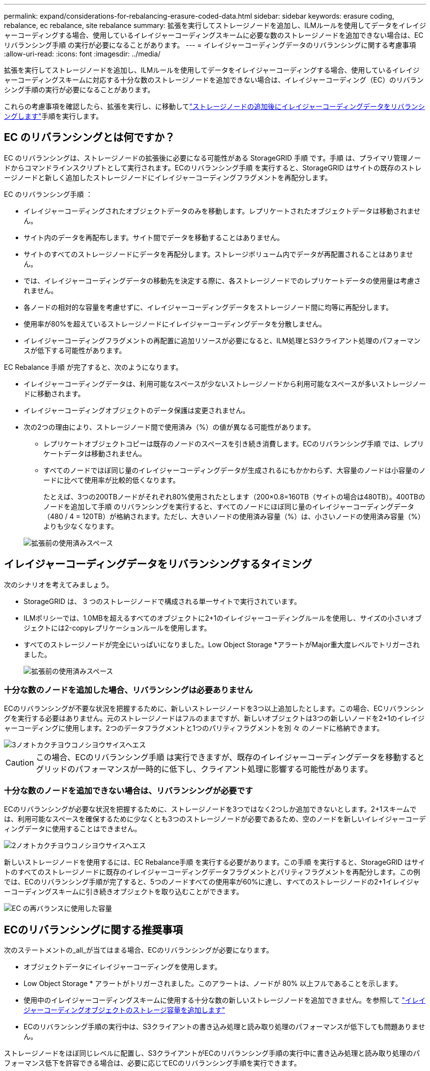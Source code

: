 ---
permalink: expand/considerations-for-rebalancing-erasure-coded-data.html 
sidebar: sidebar 
keywords: erasure coding, rebalance, ec rebalance, site rebalance 
summary: 拡張を実行してストレージノードを追加し、ILMルールを使用してデータをイレイジャーコーディングする場合、使用しているイレイジャーコーディングスキームに必要な数のストレージノードを追加できない場合は、ECリバランシング手順 の実行が必要になることがあります。 
---
= イレイジャーコーディングデータのリバランシングに関する考慮事項
:allow-uri-read: 
:icons: font
:imagesdir: ../media/


[role="lead"]
拡張を実行してストレージノードを追加し、ILMルールを使用してデータをイレイジャーコーディングする場合、使用しているイレイジャーコーディングスキームに対応する十分な数のストレージノードを追加できない場合は、イレイジャーコーディング（EC）のリバランシング手順の実行が必要になることがあります。

これらの考慮事項を確認したら、拡張を実行し、に移動してlink:rebalancing-erasure-coded-data-after-adding-storage-nodes.html["ストレージノードの追加後にイレイジャーコーディングデータをリバランシングします"]手順を実行します。



== EC のリバランシングとは何ですか？

EC のリバランシングは、ストレージノードの拡張後に必要になる可能性がある StorageGRID 手順 です。手順 は、プライマリ管理ノードからコマンドラインスクリプトとして実行されます。ECのリバランシング手順 を実行すると、StorageGRID はサイトの既存のストレージノードと新しく追加したストレージノードにイレイジャーコーディングフラグメントを再配分します。

EC のリバランシング手順 ：

* イレイジャーコーディングされたオブジェクトデータのみを移動します。レプリケートされたオブジェクトデータは移動されません。
* サイト内のデータを再配布します。サイト間でデータを移動することはありません。
* サイトのすべてのストレージノードにデータを再配分します。ストレージボリューム内でデータが再配置されることはありません。
* では、イレイジャーコーディングデータの移動先を決定する際に、各ストレージノードでのレプリケートデータの使用量は考慮されません。
* 各ノードの相対的な容量を考慮せずに、イレイジャーコーディングデータをストレージノード間に均等に再配分します。
* 使用率が80%を超えているストレージノードにイレイジャーコーディングデータを分散しません。
* イレイジャーコーディングフラグメントの再配置に追加リソースが必要になると、ILM処理とS3クライアント処理のパフォーマンスが低下する可能性があります。


EC Rebalance 手順 が完了すると、次のようになります。

* イレイジャーコーディングデータは、利用可能なスペースが少ないストレージノードから利用可能なスペースが多いストレージノードに移動されます。
* イレイジャーコーディングオブジェクトのデータ保護は変更されません。
* 次の2つの理由により、ストレージノード間で使用済み（%）の値が異なる可能性があります。
+
** レプリケートオブジェクトコピーは既存のノードのスペースを引き続き消費します。ECのリバランシング手順 では、レプリケートデータは移動されません。
** すべてのノードでほぼ同じ量のイレイジャーコーディングデータが生成されるにもかかわらず、大容量のノードは小容量のノードに比べて使用率が比較的低くなります。
+
たとえば、3つの200TBノードがそれぞれ80%使用されたとします（200&#215;0.8=160TB（サイトの場合は480TB）。400TBのノードを追加して手順 のリバランシングを実行すると、すべてのノードにほぼ同じ量のイレイジャーコーディングデータ（480 / 4 = 120TB）が格納されます。ただし、大きいノードの使用済み容量（%）は、小さいノードの使用済み容量（%）よりも少なくなります。

+
image::../media/used_space_with_larger_node.png[拡張前の使用済みスペース]







== イレイジャーコーディングデータをリバランシングするタイミング

次のシナリオを考えてみましょう。

* StorageGRID は、 3 つのストレージノードで構成される単一サイトで実行されています。
* ILMポリシーでは、1.0MBを超えるすべてのオブジェクトに2+1のイレイジャーコーディングルールを使用し、サイズの小さいオブジェクトには2-copyレプリケーションルールを使用します。
* すべてのストレージノードが完全にいっぱいになりました。Low Object Storage *アラートがMajor重大度レベルでトリガーされました。
+
image::../media/used_space_before_expansion.png[拡張前の使用済みスペース]





=== 十分な数のノードを追加した場合、リバランシングは必要ありません

ECのリバランシングが不要な状況を把握するために、新しいストレージノードを3つ以上追加したとします。この場合、ECリバランシングを実行する必要はありません。元のストレージノードはフルのままですが、新しいオブジェクトは3つの新しいノードを2+1のイレイジャーコーディングに使用します。2つのデータフラグメントと1つのパリティフラグメントを別 々 のノードに格納できます。

image::../media/used_space_after_3_node_expansion.png[3ノオトカクチヨウコノシヨウサイスヘエス]


CAUTION: この場合、ECのリバランシング手順 は実行できますが、既存のイレイジャーコーディングデータを移動するとグリッドのパフォーマンスが一時的に低下し、クライアント処理に影響する可能性があります。



=== 十分な数のノードを追加できない場合は、リバランシングが必要です

ECのリバランシングが必要な状況を把握するために、ストレージノードを3つではなく2つしか追加できないとします。2+1スキームでは、利用可能なスペースを確保するために少なくとも3つのストレージノードが必要であるため、空のノードを新しいイレイジャーコーディングデータに使用することはできません。

image::../media/used_space_after_2_node_expansion.png[2ノオトカクチヨウコノシヨウサイスヘエス]

新しいストレージノードを使用するには、EC Rebalance手順 を実行する必要があります。この手順 を実行すると、StorageGRID はサイトのすべてのストレージノードに既存のイレイジャーコーディングデータフラグメントとパリティフラグメントを再配分します。この例では、ECのリバランシング手順が完了すると、5つのノードすべての使用率が60%に達し、すべてのストレージノードの2+1イレイジャーコーディングスキームに引き続きオブジェクトを取り込むことができます。

image::../media/used_space_after_ec_rebalance.png[EC の再バランスに使用した容量]



== ECのリバランシングに関する推奨事項

次のステートメントの_all_が当てはまる場合、ECのリバランシングが必要になります。

* オブジェクトデータにイレイジャーコーディングを使用します。
* Low Object Storage * アラートがトリガーされました。このアラートは、ノードが 80% 以上フルであることを示します。
* 使用中のイレイジャーコーディングスキームに使用する十分な数の新しいストレージノードを追加できません。を参照して link:adding-storage-capacity-for-erasure-coded-objects.html["イレイジャーコーディングオブジェクトのストレージ容量を追加します"]
* ECのリバランシング手順の実行中は、S3クライアントの書き込み処理と読み取り処理のパフォーマンスが低下しても問題ありません。


ストレージノードをほぼ同じレベルに配置し、S3クライアントがECのリバランシング手順の実行中に書き込み処理と読み取り処理のパフォーマンス低下を許容できる場合は、必要に応じてECのリバランシング手順を実行できます。



== EC のリバランシングが手順 と他のメンテナンスタスクと連携する仕組み

ECリバランシング手順 を実行するときに一部のメンテナンス手順を実行することはできません。

[cols="1a,2a"]
|===
| 手順 | EC のリバランシングで許可される手順 ？ 


 a| 
追加の EC リバランシング手順
 a| 
いいえ。

一度に実行できる EC のリバランシング手順 は 1 つだけです。



 a| 
手順 の運用を停止

EC データの修復ジョブ
 a| 
いいえ。

* EC Rebalance 手順 が実行されている間は、手順 または EC データの修復の運用を停止することはできません。
* ストレージノードが手順 を運用停止したり、 EC データの修復が実行されている間は、 EC のリバランシング手順 を開始できません。




 a| 
Expansion 手順 の略
 a| 
いいえ。

拡張時に新しいストレージノードを追加する必要がある場合は、すべての新しいノードを追加したあとにECリバランシング手順 を実行します。



 a| 
アップグレード手順
 a| 
いいえ。

StorageGRID ソフトウェアをアップグレードする必要がある場合は、EC rebalance手順 の実行前または実行後にアップグレード手順 を実行します。必要に応じて、ソフトウェアアップグレードを実行するために EC Rebalance 手順 を終了できます。



 a| 
アプライアンスノードのクローン手順
 a| 
いいえ。

アプライアンスストレージノードをクローニングする必要がある場合は、新しいノードの追加後にECリバランシング手順 を実行します。



 a| 
Hotfix 手順 の略
 a| 
はい。

StorageGRID ホットフィックスは、 EC Rebalance 手順 の実行中に適用できます。



 a| 
その他のメンテナンス手順
 a| 
いいえ。

他のメンテナンス手順を実行する前に、 EC Rebalance 手順 を終了する必要があります。

|===


== EC のリバランシングが行われる手順 と ILM の相互作用

EC のリバランシング手順 を実行している間は、 ILM を変更して既存のイレイジャーコーディングオブジェクトの場所が変更されないようにしてください。たとえば、イレイジャーコーディングプロファイルが異なるILMルールは使用しないでください。このようなILMの変更が必要な場合は、ECのリバランシング手順 を終了する必要があります。
